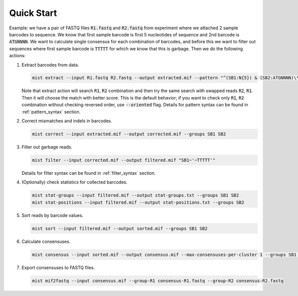 ===========
Quick Start
===========

Example: we have a pair of FASTQ files :code:`R1.fastq` and :code:`R2.fastq` from experiment where we attached 2 sample
barcodes to sequence. We know that first sample barcode is first 5 nucleotides of sequence and 2nd barcode is
:code:`ATGNNNN`. We want to calculate single consensus for each combination of barcodes, and before this we want to
filter out sequences where first sample barcode is :code:`TTTTT` for which we know that this is garbage. Then we do the
following actions:

#. Extract barcodes from data.

   .. code-block:: console

      mist extract --input R1.fastq R2.fastq --output extracted.mif --pattern "^(SB1:N{5}) & (SB2:ATGNNNN)\*"

   Note that extract action will search :code:`R1`, :code:`R2` combination and then try the same search with swapped
   reads :code:`R2`, :code:`R1`. Then it will choose the match with better score. This is the default behavior; if you
   want to check only :code:`R1`, :code:`R2` combination without checking reversed order, use :code:`--oriented` flag.
   Details for pattern syntax can be found in :ref:`pattern_syntax` section.
#. Correct mismatches and indels in barcodes.

   .. code-block:: console

      mist correct --input extracted.mif --output corrected.mif --groups SB1 SB2

#. Filter out garbage reads.

   .. code-block:: console

      mist filter --input corrected.mif --output filtered.mif "SB1~'~TTTTT'"

   Details for filter syntax can be found in :ref:`filter_syntax` section.
#. (Optionally) check statistics for collected barcodes.

   .. code-block:: console

      mist stat-groups --input filtered.mif --output stat-groups.txt --groups SB1 SB2
      mist stat-positions --input filtered.mif --output stat-positions.txt --groups SB2

#. Sort reads by barcode values.

   .. code-block:: console

      mist sort --input filtered.mif --output sorted.mif --groups SB1 SB2

#. Calculate consensuses.

   .. code-block:: console

      mist consensus --input sorted.mif --output consensus.mif --max-consensuses-per-cluster 1 --groups SB1 SB2

#. Export consensuses to FASTQ files.

   .. code-block:: console

      mist mif2fastq --input consensus.mif --group-R1 consensus-R1.fastq --group-R2 consensus-R2.fastq
